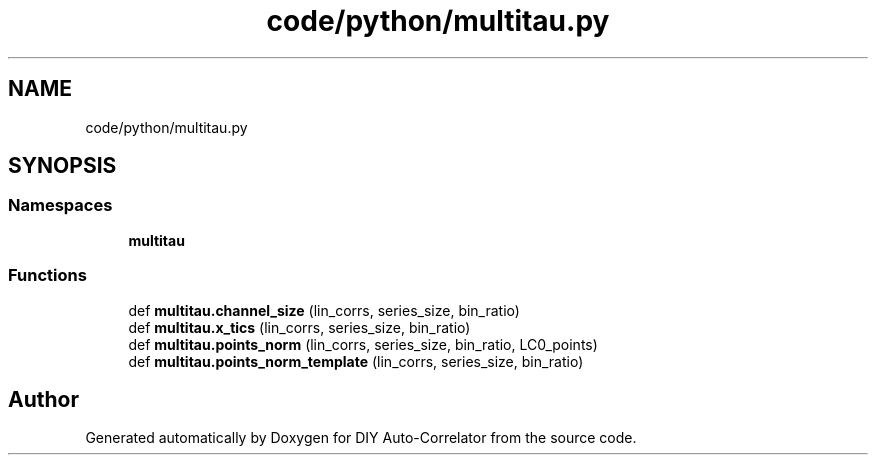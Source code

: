 .TH "code/python/multitau.py" 3 "Fri Sep 17 2021" "Version 1.0" "DIY Auto-Correlator" \" -*- nroff -*-
.ad l
.nh
.SH NAME
code/python/multitau.py
.SH SYNOPSIS
.br
.PP
.SS "Namespaces"

.in +1c
.ti -1c
.RI " \fBmultitau\fP"
.br
.in -1c
.SS "Functions"

.in +1c
.ti -1c
.RI "def \fBmultitau\&.channel_size\fP (lin_corrs, series_size, bin_ratio)"
.br
.ti -1c
.RI "def \fBmultitau\&.x_tics\fP (lin_corrs, series_size, bin_ratio)"
.br
.ti -1c
.RI "def \fBmultitau\&.points_norm\fP (lin_corrs, series_size, bin_ratio, LC0_points)"
.br
.ti -1c
.RI "def \fBmultitau\&.points_norm_template\fP (lin_corrs, series_size, bin_ratio)"
.br
.in -1c
.SH "Author"
.PP 
Generated automatically by Doxygen for DIY Auto-Correlator from the source code\&.
